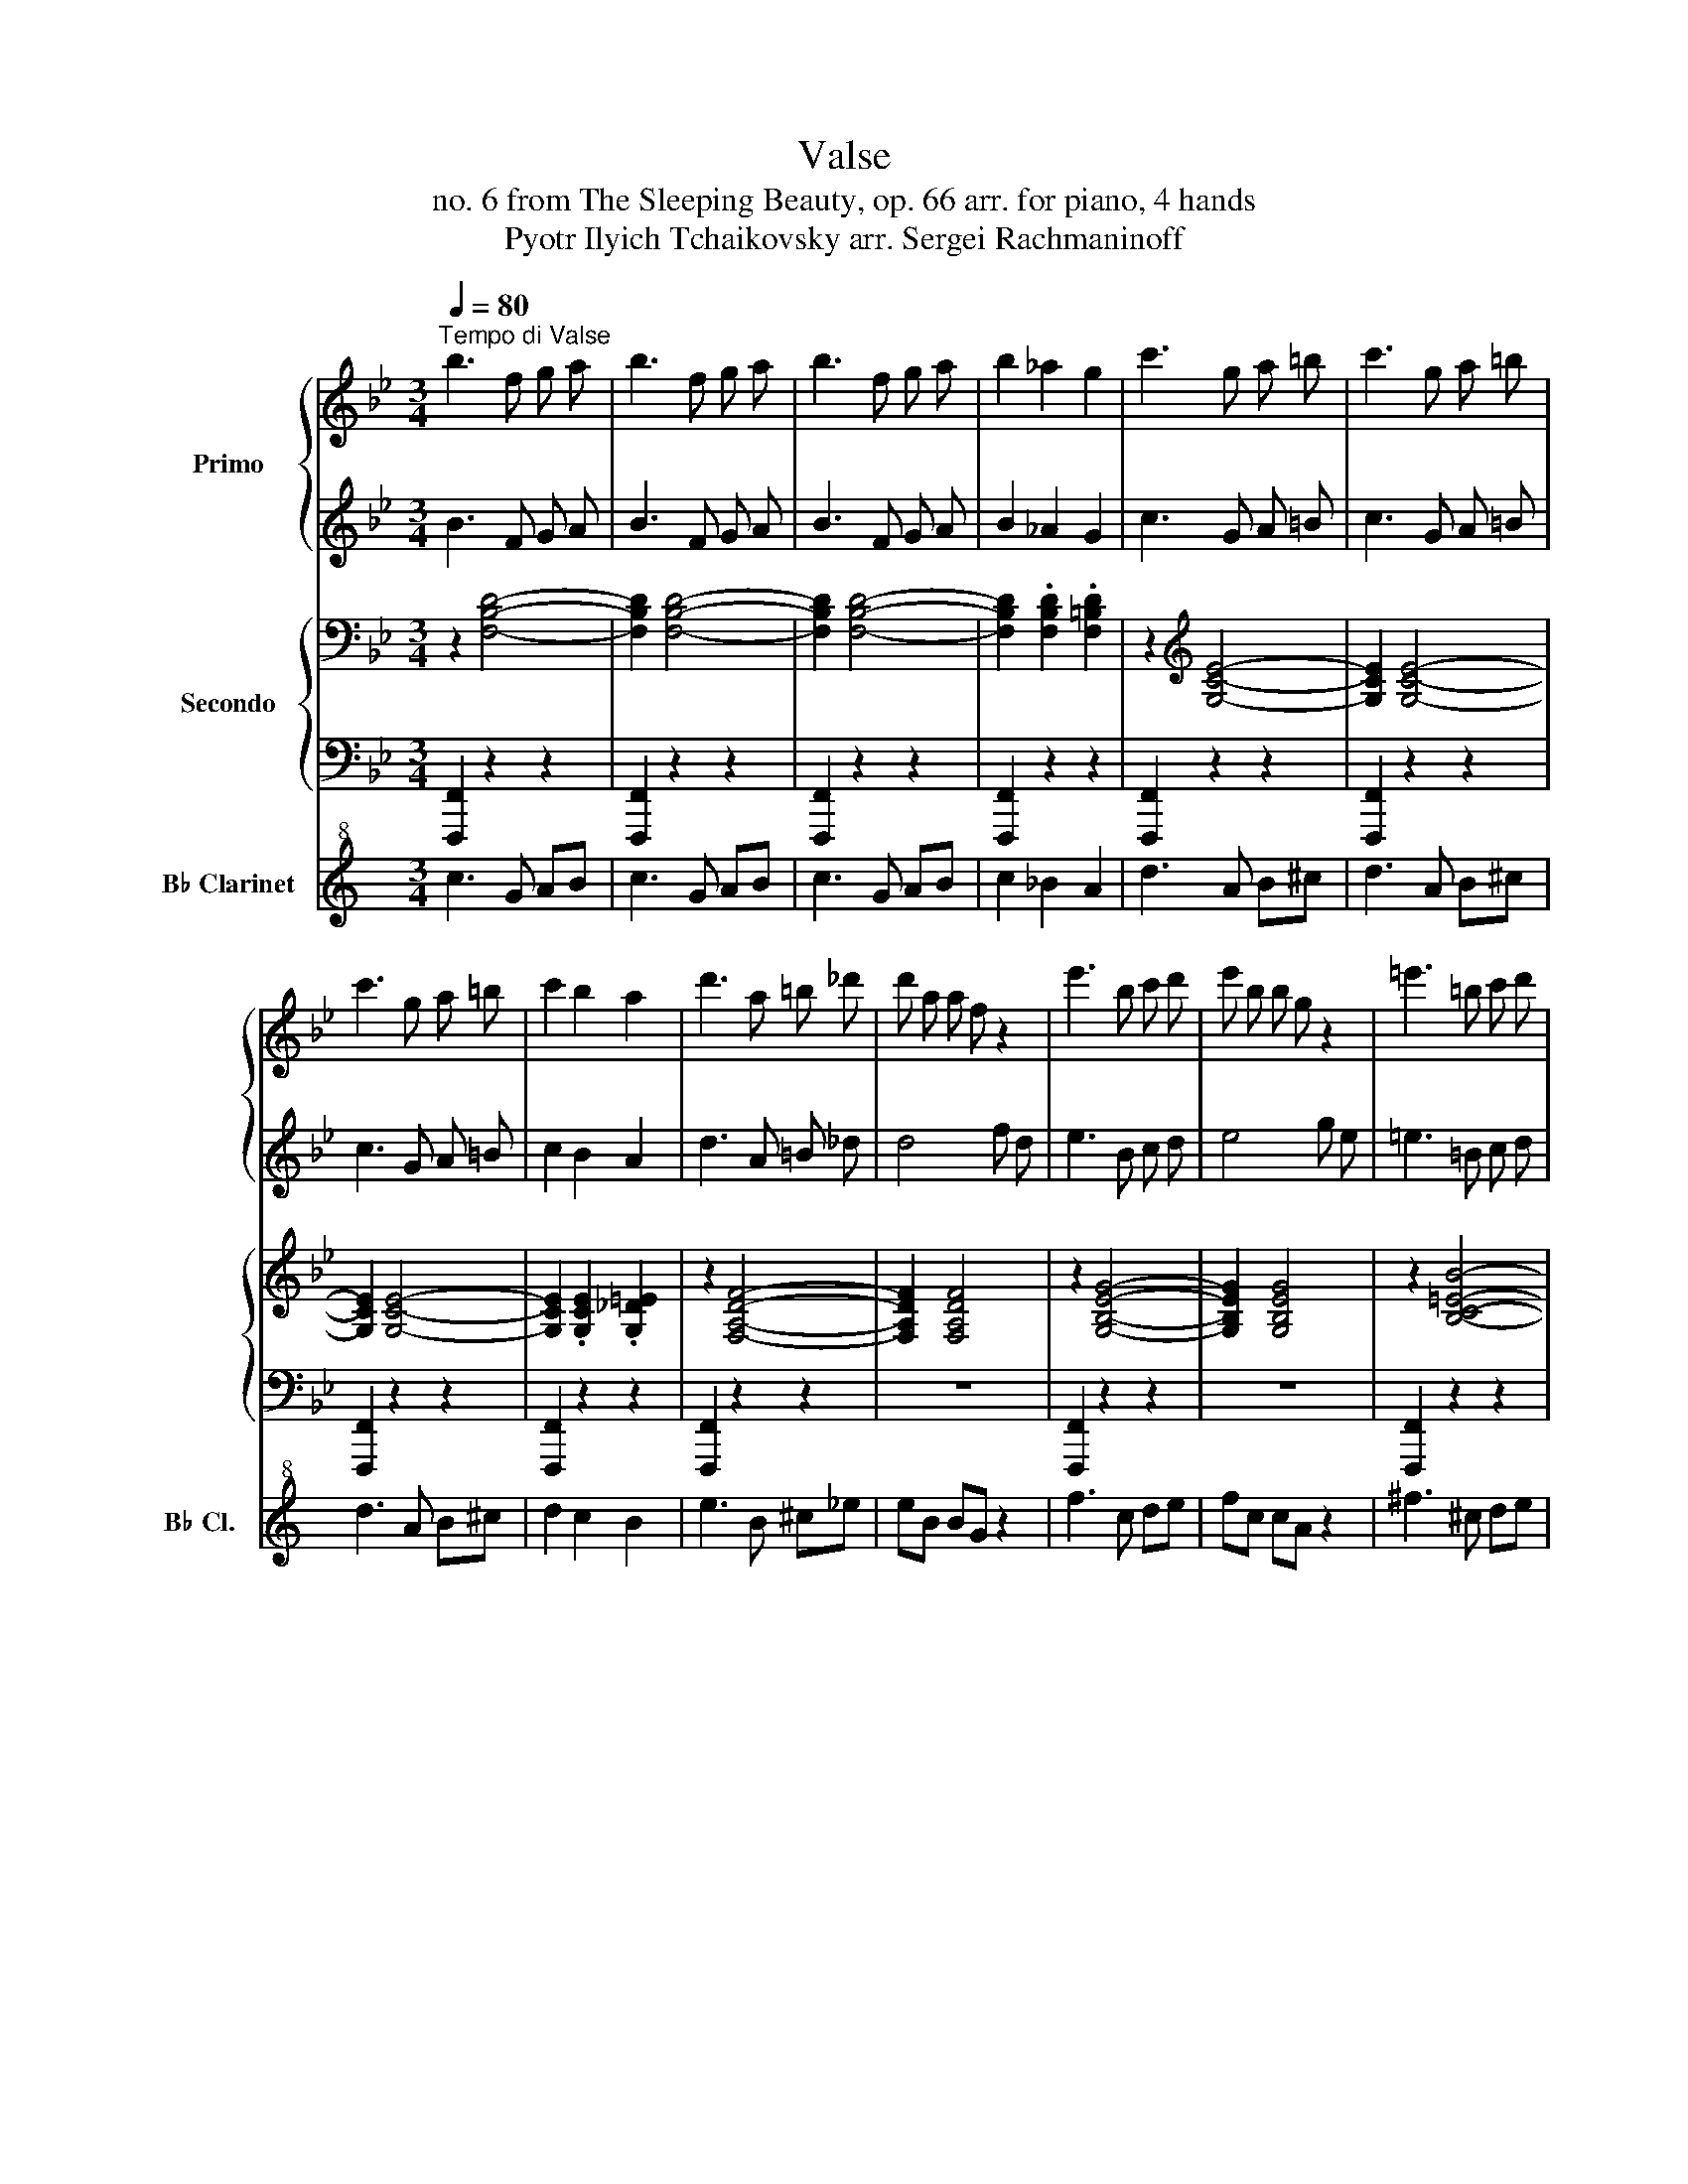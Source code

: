 X:1
T:Valse
T:no. 6 from The Sleeping Beauty, op. 66 arr. for piano, 4 hands
T:Pyotr Ilyich Tchaikovsky arr. Sergei Rachmaninoff
%%score { 1 | 2 } { 3 | 4 } 5
L:1/8
Q:1/4=80
M:3/4
K:Bb
V:1 treble nm="Primo"
V:2 treble 
V:3 bass nm="Secondo"
V:4 bass 
V:5 treble+8 transpose=-2 nm="B♭ Clarinet" snm="B♭ Cl."
V:1
"^Tempo di Valse" b3 f g a | b3 f g a | b3 f g a | b2 _a2 g2 | c'3 g a =b | c'3 g a =b | %6
 c'3 g a =b | c'2 b2 a2 | d'3 a =b _d' | d' a a f z2 | e'3 b c' d' | e' b b g z2 | =e'3 =b c' d' | %13
 =e'3 =b c' d' | =e'3 =b c' d' | =e'3 c' d' e' | f' c' c' a a f | f' =b b _a a f | f' b b g g f | %19
 f' c' c' a a f | f' c' c' a a f | f' =b b _a a f | f' b b g g f | f' c' c' a a f | %24
 f' =b b _a a f | f' c' c' a a f | f' =b b _a a f | f' c' c' a a f | c' a a f z2 | a f f c z2 | %30
 f c c A z2 | c A A F z2 | z A A c c f | f a a c' c' f' | f'2 [b_d'f']2 [gbf']2 | [ac'f']2 z2 z2 | %36
 z6 | z6 | z6 | z6 | z6 | B6 | A6 | B4 .G2 | A2 B2 .G2 | A4 c2 | d4 .=B2 | c6- | c6 | f6 | =e6 | %51
 e4 .c2 | e2 d2 .c2 | g4 .f2 | e4 .d2 | d2 c2 =B2 | .c2 G2 A2 | B6 | A6 | B4 .G2 | A2 B2 .G2 | %61
 A4 .c2 | c4 .=B2 | c6- | c6 | d4 e2- | e2 =e4 | g4 f2- | f2 a4 | b4 a2- | a2 g4 | f2 =e f a g | %72
 f d3 z2 | z2 f4 | g4 a2 | b2 _d =d e d | .f2 =B c d c | .d2 A B c B | d c B A B G | .F2 =e f g f | %80
 a g f =e f _d | .d2 f4 | g4 a2 | b2 _d =d e d | .f2 =B c d c | .d2 A B c B | d c B A G F | %87
 z2 e =e f e | a g f =e d c | .f2 f4 | g4 a2 | b2 _d =d e d | .f2 =B c d c | .d2 A B c B | %94
 d c B A B G | .F2 =e f g f | a g f =e f _d | .d2 f4 | g4 a2 | b2 _d =d e d | .f2 =B c d c | %101
 .d2 A B c B | d c B A G F | z2 e =e f e | a g f =e d c | f e d c d c | B A B A G F | A G .F2 z2 | %108
 z6 | z f d' f' [d'f'] f | z f d' f' [d'f'] f | z f d' f' [d'f'] f | z f d' f' [d'f'] f | %113
 z f e' f' [e'f'] f | z f e' f' [e'f'] f | z f e' f' [e'f'] f | z f e' f' [e'f'] f | %117
 z a c' a' [c'a'] a | z g c' g' [c'g'] g | z ^f c' ^f' [e'f'] f | z f e' f' [e'f'] f | %121
 z f d' f' [d'f'] f | z f b f' [bf'] f | z f e' f' [e'f'] f | z f e' f' [e'f'] f | %125
 z f d' f' [d'f'] f | z f d' f' [d'f'] f | z f d' f' [d'f'] f | z f d' f' [d'f'] f | %129
 z g c' g' [c'g'] g | z g d' g' [d'g'] g | .[gc'g']2 z2 z2 | G ^F G =B c e | ^f4 g2- | g2 a4 | %135
 c'4 b2- | b2 d'4 | e'4 d'2- | d'2 c'4 | b2 a b f d | z6 | z6 | z6 | z6 | z2 z2 b2 | f'4 b2 | %146
 z2 z2 b2 | e'4 b2 | z2 z2 g2 | b2 f2 c'2 | b2 f2 c'2 | b2 ^f2 g2 | d2 e2 b2 | f'4 b2 | z2 z2 b2 | %155
 e'4 b2 | z2 z2 b2 | d'2 c'2 b2 | a2 e'2 d'2 | g2 z2 z2 | z2 z2 a b | f'4 b2 | z2 z2 b2 | e'4 b2 | %164
 z2 z2 g2 | b2 f2 c'2 | b2 f2 c'2 | b2 ^f2 g2 | d2 e2 b2 | f'4 b2 | z2 z2 b2 | e'4 b2 | z2 z2 B2 | %173
 c2 B2 A2 | G2 A2 B2 | c2 B2 A2 | d2 e2 (3F G A | B6 | A6 | B4 .G2 | A2 B2 .G2 | A4 c2 | d4 .=B2 | %183
 c6- | c6 | f6 | =e6 | e4 .c2 | e2 d2 .c2 | g4 .f2 | e4 .d2 | d2 c2 =B2 | .c2 G2 A2 | B6 | A6 | %195
 B4 .G2 | A2 B2 .G2 | A4 .c2 | c4 .=B2 | c6- | c6 | d4 e2- | e2 =e4 | g4 f2- | f2 a4 | b4 a2- | %206
 a2 g4 | f2 =e f a g | f d3 z2 | z2 f4 | g4 a2 | b2 _d =d e d | .f2 =B c d c | .d2 A B c B | %214
 d c B A B G | .F2 =e f g f | a g f =e f _d | .d2 f4 | g4 a2 | b2 _d =d e d | .f2 =B c d c | %221
 .d2 A B c B | d c B A G F | z2 e =e f e | a g f =e d c | .f2 f4 | g4 a2 | b2 _d =d e d | %228
 .f2 =B c d c | .d2 A B c B | d c B A B G | .F2 =e f g f | a g f =e f _d | .d2 f4 | g4 a2 | %235
 b2 _d =d e d | .f2 =B c d c | .d2 A B c B | d c B A G F | z2 e =e f e | a g f =e d c | %241
 f e d c d c | B A B A G F | A G .F2 z2 | z6 | z f d' f' [d'f'] f | z f d' f' [d'f'] f | %247
 z f d' f' [d'f'] f | z f d' f' [d'f'] f | z f e' f' [e'f'] f | z f e' f' [e'f'] f | %251
 z f e' f' [e'f'] f | z f e' f' [e'f'] f | z a c' a' [c'a'] a | z g c' g' [c'g'] g | %255
 z ^f c' ^f' [e'f'] f | z f e' f' [e'f'] f | z f d' f' [d'f'] f | z f b f' [bf'] f | %259
 z f e' f' [e'f'] f | z f e' f' [e'f'] f | z f d' f' [d'f'] f | z f d' f' [d'f'] f | %263
 z f d' f' [d'f'] f | z f d' f' [d'f'] f | z g c' g' [c'g'] g | z g d' g' [d'g'] g | %267
 .[gc'g']2 z2 z2 | G ^F G =B c e | ^f4 g2- | g2 a4 | c'4 b2- | b2 d'4 | e'4 d'2- | d'2 g4 | %275
 ^f4 g2- | g2 c'4 | d'4 c'2- | c'2 f4 | =e4 f2- | f2 ^f4 | g4 a2- | a2 b4 | [_d_d']4 [=d=d']2- | %284
 [dd']2 [gg']4 | [ff']4 [ee']2- | [ee']2 [dd']4 | b2 _d =d =e f | a b d'4 | b2 _d =d =e f | %290
 a b d'4 | b2 [ad']2 b2 | [ad']2 b2 [ad']2 | b2 [ad']2 b2 | [ad']2 b2 [ad']2 | b4 z2 | [bb']4 z2 | %297
 z6 |] %298
V:2
 B3 F G A | B3 F G A | B3 F G A | B2 _A2 G2 | c3 G A =B | c3 G A =B | c3 G A =B | c2 B2 A2 | %8
 d3 A =B _d | d4 f d | e3 B c d | e4 g e | =e3 =B c d | =e3 =B c d | =e3 =B c d | =e3 c d e | %16
 f2 .[Ac]2 .[Ac]2 | F2 .[_A=B]2 .[AB]2 | F2 .[GB]2 .[GB]2 | F2 .[Ac]2 .[Ac]2 | F2 .[Ac]2 .[Ac]2 | %21
 F2 .[_A=B]2 .[AB]2 | F2 .[GB]2 .[GB]2 | F2 .[Ac]2 .[Ac]2 | F2 .[_A=B]2 .[AB]2 | F2 .[Ac]2 .[Ac]2 | %26
 F2 .[_A=B]2 .[AB]2 | F2 .[Ac]2 .[Ac]2 | z2 z2 f c | A4 c A | F4 A F | C4 F C | F2 F2 F2 | %33
 [FAc]2 [FAc]2 [FAc]2 | F2 [B_df]2 [GBf]2 | [Acf]2 z2 z2 | z6 | z2 .[DF]2 .[DF]2 | %38
 z2 .[DF]2 .[DF]2 | z2 .[DF]2 .[DF]2 | z2 .[DF]2 .[DF]2 | z2 .[DF]2 .[DF]2 | z2 .[DF]2 .[DF]2 | %43
 z2 .[DF]2 .[DF]2 | z2 .[DF]2 .[DF]2 | z2 .[EF]2 .[EF]2 | z2 .[EF]2 .[EF]2 | z2 .[EF]2 .[EF]2 | %48
 z2 .[EF]2 .[EF]2 | z2 .[Ac]2 .[Ac]2 | z2 .[Gc]2 .[Gc]2 | z2 .[^Fc]2 .F2 | z2 .[EF]2 .[EF]2 | %53
 z2 .[Bd]2 .[Bd]2 | z2 .[FB]2 .[FB]2 | z2 .[EF]2 .[EF]2 | z2 .[EF]2 .[EF]2 | z2 .[DF]2 .[DF]2 | %58
 z2 .[DF]2 .[DF]2 | z2 .[DF]2 .[DF]2 | z2 .[DF]2 .[DF]2 | z2 .F2 .[FA]2 | z2 .[F_A]2 .[FA]2 | %63
 z2 .[FA]2 .[FA]2 | z2 .[FA]2 .[FA]2 | D4 E2- | E2 =E4 | G4 F2- | F2 A4 | B4 A2- | A2 G4 | %71
 F2 z2 z2 | z2 c d c A | .F2 F4 | G4 A2 | B2 z2 z2 | c2 z2 z2 | [FB]2 z2 z2 | .F2 .F2 ._D2 | %79
 .C2 =E F G F | A G F =E .F2 | .[FB]2 F4 | G4 A2 | B2 z2 z2 | c2 z2 z2 | [FB]2 z2 z2 | z2 .D2 .D2 | %87
 [C=E]2 _E =E F E | A G F =E z2 | .F2 F4 | G4 A2 | B2 z2 z2 | c2 z2 z2 | [FB]2 z2 z2 | %94
 .F2 .F2 ._D2 | .C2 =E F G F | A G F =E .F2 | .[FB]2 F4 | G4 A2 | B2 z2 z2 | c2 z2 z2 | %101
 [FB]2 z2 z2 | z2 .D2 .D2 | [C=E]2 _E =E F E | A G F =E z2 | .F2 z2 z2 | z6 | z2 z E G F | %108
 E D F E z2 | z2 .[DFd]2 .[DFd]2 | z2 .[DFd]2 .[DFd]2 | z2 .[DFd]2 .[DFd]2 | z2 .[DFd]2 .[DFd]2 | %113
 z2 .[EFd]2 .[EFd]2 | z2 .[EFd]2 .[EFd]2 | z2 .[EFd]2 .[EFd]2 | z2 .[EFd]2 .[EFd]2 | %117
 z2 .[Ac]2 .[Ac]2 | z2 .[Gc]2 .[Gc]2 | z2 .[^Fc]2 .[Fc]2 | z2 .[Fe]2 .[Fe]2 | z2 .[Bd]2 .[Bd]2 | %122
 z2 .[FB]2 .[FB]2 | z2 .[Gc]2 .[Gc]2 | z2 .[EFe]2 .[EFe]2 | z2 .[DFd]2 .[DFd]2 | %126
 z2 .[DFd]2 .[DFd]2 | z2 .[DFd]2 .[DFd]2 | z2 .[DFd]2 .[DFd]2 | z2 .[EGe]2 .[EGe]2 | %130
 z2 .[Fd]2 .[Fd]2 | .[Ge]2 z2 z2 | z6 | ^F4 G2- | G2 A4 | c4 B2- | B2 d4 | e4 d2- | d2 c4 | %139
 B2 z2 z2 | z6 | z6 | z6 | z6 | z6 | z2 z2 B2 | f4 B2 | z2 z2 B2 | e4 B2 | z2 z2 c2 | B4 c2 | %151
 B4 z2 | z6 | z2 z2 B2 | f4 B2 | z2 z2 B2 | e4 B2 | d2 c2 B2 | A2 e2 d2 | G2 z2 z2 | z d ^f g3 | %161
 z2 z2 B2 | f4 B2 | z2 z2 B2 | e4 B2 | z2 z2 c2 | B4 c2 | B4 z2 | z6 | z2 z2 B2 | f4 B2 | %171
 z2 z2 B2 | e6 | z2 .[EG]2 .[EG]2 | z2 .[EG]2 .[EG]2 | z2 .[EG]2 .[EG]2 | [^FA]2 [=FA]2 z2 | %177
 z2 .[DF]2 .[DF]2 | z2 .[DF]2 .[DF]2 | z2 .[DF]2 .[DF]2 | z2 .[DF]2 .[DF]2 | z2 .[EF]2 .[EF]2 | %182
 z2 .[EF]2 .[EF]2 | z2 .[EF]2 .[EF]2 | z2 .[EF]2 .[EF]2 | z2 .[Ac]2 .[Ac]2 | z2 .[Gc]2 .[Gc]2 | %187
 z2 .[^Fc]2 .F2 | z2 .[EF]2 .[EF]2 | z2 .[Bd]2 .[Bd]2 | z2 .[FB]2 .[FB]2 | z2 .[EF]2 .[EF]2 | %192
 z2 .[EF]2 .[EF]2 | z2 .[DF]2 .[DF]2 | z2 .[DF]2 .[DF]2 | z2 .[DF]2 .[DF]2 | z2 .[DF]2 .[DF]2 | %197
 z2 .F2 .[FA]2 | z2 .[F_A]2 .[FA]2 | z2 .[FA]2 .[FA]2 | z2 .[FA]2 .[FA]2 | D4 E2- | E2 =E4 | %203
 G4 F2- | F2 A4 | B4 A2- | A2 G4 | F2 z2 z2 | z2 c d c A | .F2 F4 | G4 A2 | B2 z2 z2 | c2 z2 z2 | %213
 [FB]2 z2 z2 | .F2 .F2 ._D2 | .C2 =E F G F | A G F =E .F2 | .[FB]2 F4 | G4 A2 | B2 z2 z2 | %220
 c2 z2 z2 | [FB]2 z2 z2 | z2 .D2 .D2 | [C=E]2 _E =E F E | A G F =E z2 | .F2 F4 | G4 A2 | B2 z2 z2 | %228
 c2 z2 z2 | [FB]2 z2 z2 | .F2 .F2 ._D2 | .C2 =E F G F | A G F =E .F2 | .[FB]2 F4 | G4 A2 | %235
 B2 z2 z2 | c2 z2 z2 | [FB]2 z2 z2 | z2 .D2 .D2 | [C=E]2 _E =E F E | A G F =E z2 | .F2 z2 z2 | z6 | %243
 z2 z E G F | E D F E z2 | z2 .[DFd]2 .[DFd]2 | z2 .[DFd]2 .[DFd]2 | z2 .[DFd]2 .[DFd]2 | %248
 z2 .[DFd]2 .[DFd]2 | z2 .[EFd]2 .[EFd]2 | z2 .[EFd]2 .[EFd]2 | z2 .[EFd]2 .[EFd]2 | %252
 z2 .[EFd]2 .[EFd]2 | z2 .[Ac]2 .[Ac]2 | z2 .[Gc]2 .[Gc]2 | z2 .[^Fc]2 .[Fc]2 | z2 .[Fe]2 .[Fe]2 | %257
 z2 .[Bd]2 .[Bd]2 | z2 .[FB]2 .[FB]2 | z2 .[Gc]2 .[Gc]2 | z2 .[EFe]2 .[EFe]2 | z2 .[DFd]2 .[DFd]2 | %262
 z2 .[DFd]2 .[DFd]2 | z2 .[DFd]2 .[DFd]2 | z2 .[DFd]2 .[DFd]2 | z2 .[EGe]2 .[EGe]2 | %266
 z2 .[Fd]2 .[Fd]2 | .[Ge]2 z2 z2 | z6 | ^F4 G2- | G2 A4 | c4 B2- | B2 d4 | e4 d2- | d2 G4 | %275
 ^F4 G2- | G2 c4 | d4 c2- | c2 F4 | =E4 F2- | F2 ^F4 | G4 A2- | A2 B4 | _D4 =D2- | D2 G4 | F4 E2- | %286
 E2 D4 | B2 z2 z2 | A B d4 | B2 z2 z2 | A B d4 | B2 [Gd]2 B2 | [Gd]2 B2 [Gd]2 | B2 [Gd]2 B2 | %294
 [Gd]2 B2 [Gd]2 | B4 z2 | [Bdf]4 z2 | z6 |] %298
V:3
 z2 [F,B,D]4- | [F,B,D]2 [F,B,D]4- | [F,B,D]2 [F,B,D]4- | [F,B,D]2 .[F,B,D]2 .[F,=B,D]2 | %4
 z2[K:treble] [G,CE]4- | [G,CE]2 [G,CE]4- | [G,CE]2 [G,CE]4- | [G,CE]2 .[G,CE]2 .[G,_D=E]2 | %8
 z2 [F,A,DF]4- | [F,A,DF]2 [F,A,DF]4 | z2 [G,B,EG]4- | [G,B,EG]2 [G,B,EG]4 | z2 [B,C=EB]4- | %13
 [B,CEB]2 [B,C=EB]4- | [B,CEB]2 [B,C=EB]4- | [B,CEB]2 [B,C=EB]4 |[K:bass] F,2 E4 | F,2 D4 | %18
 F,2 _D4 | C2 A,2 F,2 | F,2 E4 | F,2 D4 | F,2 _D4 | C2 A,2 F,2 | _D2 _A,2 F,2 | C2 A,2 F,2 | %26
 _D2 _A,2 F,2 | C2 A,2 F,2 | z2 z2[K:treble] [A,CF]2 | z2 z2[K:bass] [F,A,C]2 | z2 z2 [C,F,A,]2 | %31
 z2 z2 [C,F,A,]2 | z2 [F,A,C]2 [F,A,C]2 | [F,A,C]2 [F,A,C]2 [F,A,C]2 | %34
 [F,A,C]2 [F,B,_D]2 [F,G,B,]2 | [F,A,C]2 z2 z2 | z6 | z2 .F,2 .F,2 | z2 .F,2 .F,2 | z2 .F,2 .F,2 | %40
 z2 .F,2 .F,2 | B,6 | A,6 | B,4 .G,2 | A,2 B,2 .G,2 | A,4[K:treble] C2 | D4 .=B,2 | C6- | C6 | F6 | %50
 =E6 | E4 .C2 | E2 D2 .C2 | G4 .F2 | E4 .D2 | D2 C2[K:bass] =B,2 | .C2 G,2 A,2 | B,6 | A,6 | %59
 B,4 .G,2 | A,2 B,2 .G,2 | A,4[K:treble] .C2 | C4 .=B,2 | C6- | C6 | %65
 z2[K:bass] .[^F,A,C]2 .[F,A,C]2 | z2 .[G,B,C]2 .[G,B,C]2 | z2 .[F,A,C]2 .[F,A,C]2 | %68
 z2 .[F,A,C]2 .[F,A,C]2 | z2 .[F,B,D]2 .[F,B,D]2 | z2 .[=E,B,C]2 .[E,B,C]2 | .[F,A,C]2 z2 z2 | z6 | %73
 z2 F,4 | [F,F]4 [F,E]2 | [F,D]2 _D[K:treble] =D E D | .F2 D E F E | .D2[K:bass] A, B, C B, | %78
 D C B, A, B, G, | .A,2 z2 z2 |[K:treble] .E2 .E2 E _D | .D2[K:bass] F,4 | [F,F]4 [F,E]2 | %83
 [F,D]2 _D[K:treble] =D E D | .F2 =B, C D C | .D2[K:bass] A, B, C B, | D C B, A, G, F, | %87
 .=E,2 z2 z2 |[K:treble] .[B,C]2 .[B,C]2 [B,D] C | [A,C]2[K:bass] F,4 | [F,F]4 [F,E]2 | %91
 [F,D]2 _D[K:treble] =D E D | .F2 D E F E | .D2[K:bass] A, B, C B, | D C B, A, B, G, | .A,2 z2 z2 | %96
[K:treble] .E2 .E2 E _D | .D2[K:bass] F,4 | [F,F]4 [F,E]2 | [F,D]2 _D[K:treble] =D E D | %100
 .F2 =B, C D C | .D2[K:bass] A, B, C B, | D C B, A, G, F, | .=E,2 z2 z2 | %104
[K:treble] .[B,C]2 .[B,C]2 [B,D] C | .[A,C]2 z2[K:bass] A,,2 | B,,2 C,2 D,2 | E,2 F,2 G,2 | %108
 A,2 B,2 D C | B,6 | A,6 | B,4 G,2 | A,2 B,2 G,2 | A,4[K:treble] C2 | D4 =B,2 | C6- | C6 | F6 | %118
 =E6 | E4 C2 | E2 D2 C2 | G4 F2 | E4 D2 | D2 C2[K:bass] =B,2 | C2 G,2 A,2 | B,6 | A,6 | B,4 G,2 | %128
 A,2 B,2 =B,2 | C4 A,2 | D4 =B,2 | .[G,E]2 G, =B, C E | G, ^F, G, =B, C E | z2 .[G,CE]2 z2 | %134
 .[G,B,_D]2 z2 .[G,B,D]2 | z2 .[F,B,D]2 z2 | .[F,B,D]2 z2 .[G,=B,D]2 | z2 .[G,CE]2 z2 | %138
 .[F,A,D]2 z2 .[F,A,E]2 | .[F,B,D]2 z2 z2 |[K:treble] B2 A B F D | z2 A B F D | z2 A B G E | %143
 z2 A B G =E | z2 A B _A F | z2 B A _A F | z2 B A _A F | z2 B _A G F | z2 B _A G F | z2 B A _A F | %150
 z2 B A _A F | z2 B _A G F | z2 B _A G F | z2 B A _A F | z2 B A _A F | z2 B _A G F | z2 B _A G F | %157
 B,2 A B G D | C2 =B c ^F D | z2 A B G D | z2 A B G D | z2 B A _A F | z2 B A _A F | z2 B _A G F | %164
 z2 B _A G F | z2 B A _A F | z2 B A _A F | z2 B _A G F | z2 B _A G F | z2 B A _A F | z2 B A _A F | %171
 z2 B _A G F | z2 z2[K:bass] B,2 | C2 B,2 A,2 | G,2 A,2 B,2 | C2 B,2 A,2 | D2 E2 (3F, G, A, | B,6 | %178
 A,6 | B,4 .G,2 | A,2 B,2 .G,2 | A,4[K:treble] C2 | D4 .=B,2 | C6- | C6 | F6 | =E6 | E4 .C2 | %188
 E2 D2 .C2 | G4 .F2 | E4 .D2 | D2 C2[K:bass] =B,2 | .C2 G,2 A,2 | B,6 | A,6 | B,4 .G,2 | %196
 A,2 B,2 .G,2 | A,4[K:treble] .C2 | C4 .=B,2 | C6- | C6 | z2[K:bass] .[^F,A,C]2 .[F,A,C]2 | %202
 z2 .[G,B,C]2 .[G,B,C]2 | z2 .[F,A,C]2 .[F,A,C]2 | z2 .[F,A,C]2 .[F,A,C]2 | %205
 z2 .[F,B,D]2 .[F,B,D]2 | z2 .[=E,B,C]2 .[E,B,C]2 | .[F,A,C]2 z2 z2 | z6 | z2 F,4 | [F,F]4 [F,E]2 | %211
 [F,D]2 _D[K:treble] =D E D | .F2 D E F E | .D2[K:bass] A, B, C B, | D C B, A, B, G, | .A,2 z2 z2 | %216
[K:treble] .E2 .E2 E _D | .D2[K:bass] F,4 | [F,F]4 [F,E]2 | [F,D]2 _D[K:treble] =D E D | %220
 .F2 =B, C D C | .D2[K:bass] A, B, C B, | D C B, A, G, F, | .=E,2 z2 z2 | %224
[K:treble] .[B,C]2 .[B,C]2 [B,D] C | [A,C]2[K:bass] F,4 | [F,F]4 [F,E]2 | %227
 [F,D]2 _D[K:treble] =D E D | .F2 D E F E | .D2[K:bass] A, B, C B, | D C B, A, B, G, | .A,2 z2 z2 | %232
[K:treble] .E2 .E2 E _D | .D2[K:bass] F,4 | [F,F]4 [F,E]2 | [F,D]2 _D[K:treble] =D E D | %236
 .F2 =B, C D C | .D2[K:bass] A, B, C B, | D C B, A, G, F, | .=E,2 z2 z2 | %240
[K:treble] .[B,C]2 .[B,C]2 [B,D] C | .[A,C]2 z2[K:bass] A,,2 | B,,2 C,2 D,2 | E,2 F,2 G,2 | %244
 A,2 B,2 D C | B,6 | A,6 | B,4 G,2 | A,2 B,2 G,2 | A,4[K:treble] C2 | D4 =B,2 | C6- | C6 | F6 | %254
 =E6 | E4 C2 | E2 D2 C2 | G4 F2 | E4 D2 | D2 C2[K:bass] =B,2 | C2 G,2 A,2 | B,6 | A,6 | B,4 G,2 | %264
 A,2 B,2 =B,2 | C4 A,2 | D4 =B,2 | .[G,E]2 G, =B, C E | G, ^F, G, =B, C E | z2 .[G,CE]2 z2 | %270
 .[G,B,_D]2 z2 .[G,B,D]2 | z2 .[F,B,D]2 z2 | .[F,B,D]2 z2 .[F,B,D]2 | z2[K:treble] .[G,=B,D]2 z2 | %274
 .[G,=B,D]2 z2 .[G,B,D]2 | z2 .[G,C]2 z2 | .[G,=B,F]2 z2[K:bass] .[G,CE]2 | z2 .[F,A,E]2 z2 | %278
 .[F,A,E]2 z2 .[F,A,C]2 | z2 .[_A,B,]2 z2 | .[_A,B,D]2 z2 .[=A,B,]2 | z2 .[G,B,E]2 z2 | %282
 .[G,B,_D]2 z2 .[G,B,D]2 | z2 .[F,A,]2 z2 | .[F,B,]2 z2 .[F,A,C]2 | z2 .[G,C]2 z2 | %286
 .[G,C]2 z2 .[E,A,]2 | .[D,F,B,]2[K:treble] _D =D =E F | z2 z2[K:bass] [F,A,E]2 | %289
 [D,F,B,]2 _D =D =E[K:treble] F | z2 z2[K:bass] [F,A,E]2 | [F,D]2 [F,E]2 [F,D]2 | %292
 [F,E]2 [F,D]2 [F,E]2 | [F,D]2 [F,E]2 [F,D]2 | [F,E]2 [F,D]2 [F,E]2 | [F,D]4 z2 | %296
[K:treble] [DF]4 z2 | B,6 |] %298
V:4
 [F,,,F,,]2 z2 z2 | [F,,,F,,]2 z2 z2 | [F,,,F,,]2 z2 z2 | [F,,,F,,]2 z2 z2 | [F,,,F,,]2 z2 z2 | %5
 [F,,,F,,]2 z2 z2 | [F,,,F,,]2 z2 z2 | [F,,,F,,]2 z2 z2 | [F,,,F,,]2 z2 z2 | z6 | %10
 [F,,,F,,]2 z2 z2 | z6 | [F,,,F,,]2 z2 z2 | [F,,,F,,]2 z2 z2 | [F,,,F,,]2 z2 z2 | %15
 [F,,,F,,]2 z2 z2 | [F,,,F,,]2 E,4 | [F,,,F,,]2 D,4 | [F,,,F,,]2 _D,4 | C,2 A,,2 F,,2 | %20
 [F,,,F,,]2 E,4 | [F,,,F,,]2 D,4 | [F,,,F,,]2 _D,4 | C,2 A,,2 F,,2 | _D,2 _A,,2 F,,2 | %25
 C,2 A,,2 F,,2 | _D,2 _A,,2 F,,2 | C,2 A,,2 F,,2 | z2 z2 [F,,,F,,]2 | z2 z2 [F,,,F,,]2 | %30
 z2 z2 [F,,,F,,]2 | z2 z2 [F,,,F,,]2 | z2 [F,,,F,,]2 [F,,,F,,]2 | %33
 [F,,,F,,]2 [F,,,F,,]2 [F,,,F,,]2 | [F,,,F,,]2 [F,,,F,,]2 [F,,,F,,]2 | [F,,,F,,]2 z2 z2 | z6 | %37
 .[B,,,B,,]2 z2 z2 | .[F,,,F,,]2 z2 z2 | .[B,,,B,,]2 z2 z2 | .[F,,,F,,]2 z2 z2 | %41
 .[B,,,B,,]2 z2 z2 | .[F,,,F,,]2 z2 z2 | .[B,,,B,,]2 z2 z2 | .[F,,,F,,]2 z2 z2 | .[C,,C,]2 z2 z2 | %46
 .[A,,,A,,]2 z2 z2 | .[_A,,,_A,,]2 z2 z2 | .[A,,,A,,]2 z2 z2 | .[F,,,F,,]2 z2 z2 | %50
 .[G,,,G,,]2 z2 z2 | .[_A,,,_A,,]2 z2 z2 | .[A,,,A,,]2 z2 z2 | .[B,,,B,,]2 z2 z2 | %54
 .[F,,,F,,]2 z2 z2 | .[A,,,A,,]2 z2 z2 | [F,,,F,,]2 z2 z2 | [B,,,B,,]2 z2 z2 | .[F,,,F,,]2 z2 z2 | %59
 .[B,,,B,,]2 z2 z2 | .[D,,D,]2 z2 z2 | .[C,,C,]2 z2 z2 | .[D,,D,]2 z2 .[_D,,_D,]2 | %63
 .[C,,C,]2 z2 z2 | .[C,,C,]2 z2 z2 | .[C,,C,]2 z2 z2 | .[C,,C,]2 z2 z2 | .[C,,C,]2 z2 z2 | %68
 .[C,,C,]2 z2 z2 | .[C,,C,]2 z2 z2 | .[C,,C,]2 z2 z2 | .F,,2 z2 z2 | z6 | z2 z2 [D,,D,]2- | %74
 [D,,D,]2 [_D,,_D,]2 [C,,C,]2 | [B,,,B,,]2 z2 z2 | [A,,F,]2 z2 z2 | [B,,F,]2 z2 z2 | %78
 .[B,,,B,,]2 .[D,,D,]2 .[=E,,=E,]2 | .[F,,F,]2 z2 z2 | .[F,,F,]2 .[G,,G,]2 .[A,,A,]2 | %81
 .[B,,B,]2 z2 [D,,D,]2- | [D,,D,]2 [_D,,_D,]2 [C,,C,]2 | [B,,,B,,]2 z2 z2 | [A,,F,]2 z2 z2 | %85
 [B,,F,]2 z2 z2 | .[B,,,B,,]2 .[G,,,G,,]2 .[B,,,B,,]2 | .[C,,C,]2 z2 z2 | %88
 .[C,,C,]2 .[D,,D,]2 .[=E,,=E,]2 | .[F,,F,]2 z2 [D,,D,]2- | [D,,D,]2 [_D,,_D,]2 [C,,C,]2 | %91
 [B,,,B,,]2 z2 z2 | [A,,F,]2 z2 z2 | [B,,F,]2 z2 z2 | .[B,,,B,,]2 .[D,,D,]2 .[=E,,=E,]2 | %95
 .[F,,F,]2 z2 z2 | .[F,,F,]2 .[G,,G,]2 .[A,,A,]2 | .[B,,B,]2 z2 [D,,D,]2- | %98
 [D,,D,]2 [_D,,_D,]2 [C,,C,]2 | [B,,,B,,]2 z2 z2 | [A,,F,]2 z2 z2 | [B,,F,]2 z2 z2 | %102
 .[B,,,B,,]2 .[G,,,G,,]2 .[B,,,B,,]2 | .[C,,C,]2 z2 z2 | .[C,,C,]2 .[D,,D,]2 .[=E,,=E,]2 | %105
 [F,,F,]2 z2 F,,2 | G,,2 A,,2 B,,2 | C,2 D,2 E,2 | F,2 G,2 A,2 | .[B,,,B,,]2 z2 z2 | %110
 .[F,,,F,,]2 z2 z2 | .[B,,,B,,]2 z2 z2 | .[F,,,F,,]2 z2 z2 | .[C,,C,]2 z2 z2 | .[A,,,A,,]2 z2 z2 | %115
 .[_A,,,_A,,]2 z2 z2 | .[A,,,A,,]2 z2 z2 | .[F,,,F,,]2 z2 z2 | .[G,,,G,,]2 z2 z2 | %119
 .[_A,,,_A,,]2 z2 z2 | .[A,,,A,,]2 z2 z2 | .[B,,,B,,]2 z2 z2 | .[F,,,F,,]2 z2 z2 | %123
 .[A,,,A,,]2 z2 z2 | .[F,,,F,,]2 z2 z2 | .[B,,,B,,]2 z2 z2 | .[F,,,F,,]2 z2 z2 | %127
 .[B,,,B,,]2 z2 z2 | .[D,,D,]2 z2 z2 | .[E,,E,]2 z2 z2 | .[D,,D,]2 z2 z2 | .[C,,C,]2 z2 z2 | z6 | %133
 z2 .[E,,,E,,]2 z2 | .[=E,,,=E,,]2 z2 .[E,,,E,,]2 | z2 .[F,,,F,,]2 z2 | %136
 .[F,,,F,,]2 z2 .[F,,,F,,]2 | z2 .[F,,,F,,]2 z2 | .[F,,,F,,]2 z2 .[F,,,F,,]2 | .[B,,,B,,]2 z2 z2 | %140
 [B,,D,F,B,]2 z2 z2 | [B,,D,F,B,]2 z2 z2 | [C,E,G,B,]2 z2 z2 | [_D,=E,G,B,]2 z2 z2 | %144
 [D,F,B,]2 z2 z2 | [D,B,]2 .[_A,B,]2 .[A,B,]2 | [B,,B,]2 .[_A,B,]2 .[A,B,]2 | %147
 [E,B,]2 .[G,B,]2 .[G,B,]2 | [B,,B,]2 .[G,B,]2 .[G,B,]2 | [D,B,]2 .[_A,B,]2 .[A,B,]2 | %150
 [B,,B,]2 .[_A,B,]2 .[A,B,]2 | [E,B,]2 .[G,B,]2 .[G,B,]2 | [B,,B,]2 .[G,B,]2 .[G,B,]2 | %153
 [D,B,]2 .[_A,B,]2 .[A,B,]2 | [B,,B,]2 .[_A,B,]2 .[A,B,]2 | [E,B,]2 .[G,B,]2 .[G,B,]2 | %156
 [E,B,]2 .[G,_D]2 .G,2 | [D,,D,]2 .[B,D]2 .[B,D]2 | [D,,D,]2 .[^F,C]2 .[D,C]2 | %159
 [G,,B,]2 .[G,D]2 .[B,D]2 | [G,B,]2 .[B,D]2 .[G,B,]2 | [D,B,]2 .[_A,B,]2 .[A,B,]2 | %162
 [B,,B,]2 .[_A,B,]2 .[A,B,]2 | [E,B,]2 .[G,B,]2 .[G,B,]2 | [B,,B,]2 .[G,B,]2 .[G,B,]2 | %165
 [D,B,]2 .[_A,B,]2 .[A,B,]2 | [B,,B,]2 .[_A,B,]2 .[A,B,]2 | [E,B,]2 .[G,B,]2 .[G,B,]2 | %168
 [B,,B,]2 .[G,B,]2 .[G,B,]2 | [D,B,]2 .[_A,B,]2 .[A,B,]2 | [B,,B,]2 .[_A,B,]2 .[A,B,]2 | %171
 [E,B,]2 .[G,B,]2 .[G,B,]2 | [B,,B,]2 .[E,G,]2 .[E,G,]2 | E,2 .G,2 .G,2 | E,2 .G,2 .G,2 | %175
 E,2 .G,2 .G,2 | D,2 [C,F,C]2 z2 | .[B,,,B,,]2 z2 z2 | .[F,,,F,,]2 z2 z2 | .[B,,,B,,]2 z2 z2 | %180
 .[F,,,F,,]2 z2 z2 | .[C,,C,]2 z2 z2 | .[A,,,A,,]2 z2 z2 | .[_A,,,_A,,]2 z2 z2 | %184
 .[A,,,A,,]2 z2 z2 | .[F,,,F,,]2 z2 z2 | .[G,,,G,,]2 z2 z2 | .[_A,,,_A,,]2 z2 z2 | %188
 .[A,,,A,,]2 z2 z2 | .[B,,,B,,]2 z2 z2 | .[F,,,F,,]2 z2 z2 | .[A,,,A,,]2 z2 z2 | %192
 .[F,,,F,,]2 z2 z2 | .[B,,,B,,]2 z2 z2 | .[F,,,F,,]2 z2 z2 | .[B,,,B,,]2 z2 z2 | .[D,,D,]2 z2 z2 | %197
 .[C,,C,]2 z2 z2 | .[D,,D,]2 z2 .[_D,,_D,]2 | .[C,,C,]2 z2 z2 | .[C,,C,]2 z2 z2 | .[C,,C,]2 z2 z2 | %202
 .[C,,C,]2 z2 z2 | .[C,,C,]2 z2 z2 | .[C,,C,]2 z2 z2 | .[C,,C,]2 z2 z2 | .[C,,C,]2 z2 z2 | %207
 .F,,2 z2 z2 | z6 | z2 z2 [D,,D,]2- | [D,,D,]2 [_D,,_D,]2 [C,,C,]2 | [B,,,B,,]2 z2 z2 | %212
 [A,,F,]2 z2 z2 | [B,,F,]2 z2 z2 | .[B,,,B,,]2 .[D,,D,]2 .[=E,,=E,]2 | .[F,,F,]2 z2 z2 | %216
 .[F,,F,]2 .[G,,G,]2 .[A,,A,]2 | .[B,,B,]2 z2 [D,,D,]2- | [D,,D,]2 [_D,,_D,]2 [C,,C,]2 | %219
 [B,,,B,,]2 z2 z2 | [A,,F,]2 z2 z2 | [B,,F,]2 z2 z2 | .[B,,,B,,]2 .[G,,,G,,]2 .[B,,,B,,]2 | %223
 .[C,,C,]2 z2 z2 | .[C,,C,]2 .[D,,D,]2 .[=E,,=E,]2 | .[F,,F,]2 z2 [D,,D,]2- | %226
 [D,,D,]2 [_D,,_D,]2 [C,,C,]2 | [B,,,B,,]2 z2 z2 | [A,,F,]2 z2 z2 | [B,,F,]2 z2 z2 | %230
 .[B,,,B,,]2 .[D,,D,]2 .[=E,,=E,]2 | .[F,,F,]2 z2 z2 | .[F,,F,]2 .[G,,G,]2 .[A,,A,]2 | %233
 .[B,,B,]2 z2 [D,,D,]2- | [D,,D,]2 [_D,,_D,]2 [C,,C,]2 | [B,,,B,,]2 z2 z2 | [A,,F,]2 z2 z2 | %237
 [B,,F,]2 z2 z2 | .[B,,,B,,]2 .[G,,,G,,]2 .[B,,,B,,]2 | .[C,,C,]2 z2 z2 | %240
 .[C,,C,]2 .[D,,D,]2 .[=E,,=E,]2 | [F,,F,]2 z2 F,,2 | G,,2 A,,2 B,,2 | C,2 D,2 E,2 | F,2 G,2 A,2 | %245
 .[B,,,B,,]2 z2 z2 | .[F,,,F,,]2 z2 z2 | .[B,,,B,,]2 z2 z2 | .[F,,,F,,]2 z2 z2 | .[C,,C,]2 z2 z2 | %250
 .[A,,,A,,]2 z2 z2 | .[_A,,,_A,,]2 z2 z2 | .[A,,,A,,]2 z2 z2 | .[F,,,F,,]2 z2 z2 | %254
 .[G,,,G,,]2 z2 z2 | .[_A,,,_A,,]2 z2 z2 | .[A,,,A,,]2 z2 z2 | .[B,,,B,,]2 z2 z2 | %258
 .[F,,,F,,]2 z2 z2 | .[A,,,A,,]2 z2 z2 | .[F,,,F,,]2 z2 z2 | .[B,,,B,,]2 z2 z2 | %262
 .[F,,,F,,]2 z2 z2 | .[B,,,B,,]2 z2 z2 | .[D,,D,]2 z2 z2 | .[E,,E,]2 z2 z2 | .[D,,D,]2 z2 z2 | %267
 .[C,,C,]2 z2 z2 | z6 | z2 .[E,,,E,,]2 z2 | .[=E,,,=E,,]2 z2 .[E,,,E,,]2 | z2 .[F,,,F,,]2 z2 | %272
 .[F,,,F,,]2 z2 .[F,,,F,,]2 | z2 .[F,,,F,,]2 z2 | .[F,,,F,,]2 z2 .[F,,F,]2 | z2 .[E,,E,]2 z2 | %276
 .[D,,D,]2 z2 .[C,,C,]2 | z2 .[F,,,F,,]2 z2 | .[F,,,F,,]2 z2 .[E,,E,]2 | z2 .[D,,E,]2 z2 | %280
 .[B,,,B,,]2 z2 .[D,,D,]2 | z2 .[E,,E,]2 z2 | .[=E,,F,]2 z2 .[E,,E,]2 | z2 .[F,,,F,,]2 z2 | %284
 .[F,,,F,,]2 z2 .[F,,,F,,]2 | z2 .[F,,,F,,]2 z2 | .[F,,,F,,]2 z2 .[F,,,F,,]2 | .[B,,,B,,]2 z2 z2 | %288
 z2 z2 [F,,,F,,]2 | [B,,,B,,]2 z2 z2 | z2 z2 [F,,,F,,]2 | [B,,,B,,]2 [F,,,F,,]2 [B,,,B,,]2 | %292
 [F,,,F,,]2 [B,,,B,,]2 [F,,,F,,]2 | [B,,,B,,]2 [F,,,F,,]2 [B,,,B,,]2 | %294
 [F,,,F,,]2 [B,,,B,,]2 [F,,,F,,]2 | [B,,,B,,]4 z2 | [B,,B,]4 z2 | [B,,,B,,]6 |] %298
V:5
[K:C] c3 G AB | c3 G AB | c3 G AB | c2 _B2 A2 | d3 A B^c | d3 A B^c | d3 A B^c | d2 c2 B2 | %8
 e3 B ^c_e | eB BG z2 | f3 c de | fc cA z2 | ^f3 ^c de | ^f3 ^c de | ^f3 ^c de | ^f3 d ef | %16
 gd dB BG | g^c c_B BG | gc cA AG | gd dB BG | gd dB BG | g^c c_B BG | gc cA AG | gd dB BG | %24
 g^c c_B BG | gd dB BG | g^c c_B BG | gd dB BG | dB BG z2 | BG GD z2 | GD DB, z2 | DB, B,G, z2 | %32
 z B, B,D DG | GB Bd dg | g2 [c_eg]2 [Acg]2 | [Bdg]2 z2 z2 | z6 | z6 | z6 | z6 | z6 | C6 | B,6 | %43
 C4 .A,2 | B,2 C2 .A,2 | B,4 D2 | E4 .^C2 | D6- | D6 | G6 | ^F6 | F4 .D2 | F2 E2 .D2 | A4 .G2 | %54
 F4 .E2 | E2 D2 ^C2 | .D2 A,2 B,2 | C6 | B,6 | C4 .A,2 | B,2 C2 .A,2 | B,4 .D2 | D4 .^C2 | D6- | %64
 D6 | E4 F2- | F2 ^F4 | A4 G2- | G2 B4 | c4 B2- | B2 A4 | G2 ^FG BA | G E3 z2 | z2 G4 | A4 B2 | %75
 c2 _E=E FE | .G2 ^CD ED | .E2 B,C DC | ED CB, CA, | .G,2 ^FG AG | BA G^F G_E | .E2 G4 | A4 B2 | %83
 c2 _E=E FE | .G2 ^CD ED | .E2 B,C DC | ED CB, A,G, | z2 F^F GF | BA G^F ED | .G2 G4 | A4 B2 | %91
 c2 _E=E FE | .G2 ^CD ED | .E2 B,C DC | ED CB, CA, | .G,2 ^FG AG | BA G^F G_E | .E2 G4 | A4 B2 | %99
 c2 _E=E FE | .G2 ^CD ED | .E2 B,C DC | ED CB, A,G, | z2 F^F GF | BA G^F ED | GF ED ED | %106
 CB, CB, A,G, | B,A, .G,2 z2 | z6 | z G eg [eg]G | z G eg [eg]G | z G eg [eg]G | z G eg [eg]G | %113
 z G fg [fg]G | z G fg [fg]G | z G fg [fg]G | z G fg [fg]G | z B db [db]B | z A da [da]A | %119
 z ^G d^g [fg]G | z G fg [fg]G | z G eg [eg]G | z G cg [cg]G | z G fg [fg]G | z G fg [fg]G | %125
 z G eg [eg]G | z G eg [eg]G | z G eg [eg]G | z G eg [eg]G | z A da [da]A | z A ea [ea]A | %131
 .[Ada]2 z2 z2 | A,^G, A,^C DF | ^G4 A2- | A2 B4 | d4 c2- | c2 e4 | f4 e2- | e2 d4 | c2 Bc GE | %140
 z6 | z6 | z6 | z6 | z2 z2 c2 | g4 c2 | z2 z2 c2 | f4 c2 | z2 z2 A2 | c2 G2 d2 | c2 G2 d2 | %151
 c2 ^G2 A2 | E2 F2 c2 | g4 c2 | z2 z2 c2 | f4 c2 | z2 z2 c2 | e2 d2 c2 | B2 f2 e2 | A2 z2 z2 | %160
 z2 z2 Bc | g4 c2 | z2 z2 c2 | f4 c2 | z2 z2 A2 | c2 G2 d2 | c2 G2 d2 | c2 ^G2 A2 | E2 F2 c2 | %169
 g4 c2 | z2 z2 c2 | f4 c2 | z2 z2 C2 | D2 C2 B,2 | A,2 B,2 C2 | D2 C2 B,2 | E2 F2 (3G,A,B, | C6 | %178
 B,6 | C4 .A,2 | B,2 C2 .A,2 | B,4 D2 | E4 .^C2 | D6- | D6 | G6 | ^F6 | F4 .D2 | F2 E2 .D2 | %189
 A4 .G2 | F4 .E2 | E2 D2 ^C2 | .D2 A,2 B,2 | C6 | B,6 | C4 .A,2 | B,2 C2 .A,2 | B,4 .D2 | D4 .^C2 | %199
 D6- | D6 | E4 F2- | F2 ^F4 | A4 G2- | G2 B4 | c4 B2- | B2 A4 | G2 ^FG BA | G E3 z2 | z2 G4 | %210
 A4 B2 | c2 _E=E FE | .G2 ^CD ED | .E2 B,C DC | ED CB, CA, | .G,2 ^FG AG | BA G^F G_E | .E2 G4 | %218
 A4 B2 | c2 _E=E FE | .G2 ^CD ED | .E2 B,C DC | ED CB, A,G, | z2 F^F GF | BA G^F ED | .G2 G4 | %226
 A4 B2 | c2 _E=E FE | .G2 ^CD ED | .E2 B,C DC | ED CB, CA, | .G,2 ^FG AG | BA G^F G_E | .E2 G4 | %234
 A4 B2 | c2 _E=E FE | .G2 ^CD ED | .E2 B,C DC | ED CB, A,G, | z2 F^F GF | BA G^F ED | GF ED ED | %242
 CB, CB, A,G, | B,A, .G,2 z2 | z6 | z G eg [eg]G | z G eg [eg]G | z G eg [eg]G | z G eg [eg]G | %249
 z G fg [fg]G | z G fg [fg]G | z G fg [fg]G | z G fg [fg]G | z B db [db]B | z A da [da]A | %255
 z ^G d^g [fg]G | z G fg [fg]G | z G eg [eg]G | z G cg [cg]G | z G fg [fg]G | z G fg [fg]G | %261
 z G eg [eg]G | z G eg [eg]G | z G eg [eg]G | z G eg [eg]G | z A da [da]A | z A ea [ea]A | %267
 .[Ada]2 z2 z2 | A,^G, A,^C DF | ^G4 A2- | A2 B4 | d4 c2- | c2 e4 | f4 e2- | e2 A4 | ^G4 A2- | %276
 A2 d4 | e4 d2- | d2 G4 | ^F4 G2- | G2 ^G4 | A4 B2- | B2 c4 | [_E_e]4 [=E=e]2- | [Ee]2 [Aa]4 | %285
 [Gg]4 [Ff]2- | [Ff]2 [Ee]4 | c2 _E=E ^FG | Bc e4 | c2 _E=E ^FG | Bc e4 | c2 [Be]2 c2 | %292
 [Be]2 c2 [Be]2 | c2 [Be]2 c2 | [Be]2 c2 [Be]2 | c4 z2 | [cc']4 z2 | z6 |] %298

